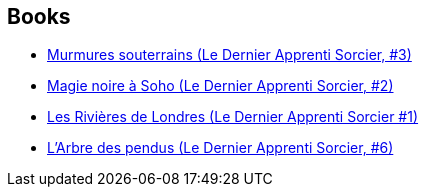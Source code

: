 :jbake-type: post
:jbake-status: published
:jbake-title: Benoît Domis
:jbake-tags: author
:jbake-date: 2016-05-01
:jbake-depth: ../../
:jbake-uri: goodreads/authors/3021987.adoc
:jbake-bigImage: https://s.gr-assets.com/assets/nophoto/user/m_200x266-d279b33f8eec0f27b7272477f09806be.png
:jbake-source: https://www.goodreads.com/author/show/3021987
:jbake-style: goodreads goodreads-author no-index

## Books
* link:../books/9782290040386.html[Murmures souterrains (Le Dernier Apprenti Sorcier, #3)]
* link:../books/9782290040393.html[Magie noire à Soho (Le Dernier Apprenti Sorcier, #2)]
* link:../books/9782290040416.html[Les Rivières de Londres (Le Dernier Apprenti Sorcier #1)]
* link:../books/9782290172865.html[L'Arbre des pendus (Le Dernier Apprenti Sorcier, #6)]